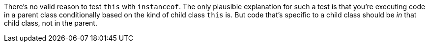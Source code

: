 There's no valid reason to test `+this+` with `+instanceof+`. The only plausible explanation for such a test is that you're executing code in a parent class conditionally based on the kind of child class `+this+` is. But code that's specific to a child class should be _in_ that child class, not in the parent.
